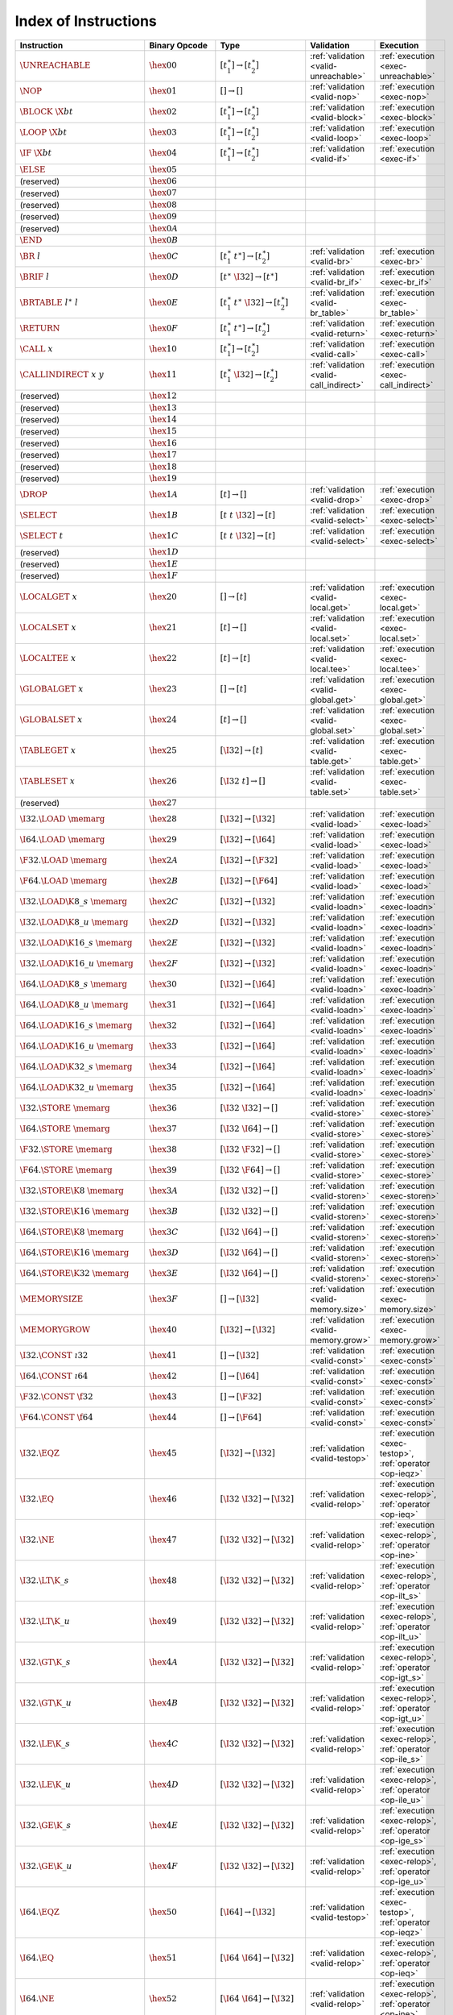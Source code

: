 .. DO NOT EDIT: This file is auto-generated by the gen-index-instructions.py script.

.. index:: instruction
.. _index-instr:

Index of Instructions
---------------------

=========================================  =========================  =============================================  =======================================  ===============================================================
Instruction                                Binary Opcode              Type                                           Validation                               Execution                                                      
=========================================  =========================  =============================================  =======================================  ===============================================================
:math:`\UNREACHABLE`                       :math:`\hex{00}`           :math:`[t_1^\ast] \to [t_2^\ast]`              :ref:`validation <valid-unreachable>`    :ref:`execution <exec-unreachable>`                            
:math:`\NOP`                               :math:`\hex{01}`           :math:`[] \to []`                              :ref:`validation <valid-nop>`            :ref:`execution <exec-nop>`                                    
:math:`\BLOCK~\X{bt}`                      :math:`\hex{02}`           :math:`[t_1^\ast] \to [t_2^\ast]`              :ref:`validation <valid-block>`          :ref:`execution <exec-block>`                                  
:math:`\LOOP~\X{bt}`                       :math:`\hex{03}`           :math:`[t_1^\ast] \to [t_2^\ast]`              :ref:`validation <valid-loop>`           :ref:`execution <exec-loop>`                                   
:math:`\IF~\X{bt}`                         :math:`\hex{04}`           :math:`[t_1^\ast] \to [t_2^\ast]`              :ref:`validation <valid-if>`             :ref:`execution <exec-if>`                                     
:math:`\ELSE`                              :math:`\hex{05}`                                                                                                                                                                  
(reserved)                                 :math:`\hex{06}`                                                                                                                                                                  
(reserved)                                 :math:`\hex{07}`                                                                                                                                                                  
(reserved)                                 :math:`\hex{08}`                                                                                                                                                                  
(reserved)                                 :math:`\hex{09}`                                                                                                                                                                  
(reserved)                                 :math:`\hex{0A}`                                                                                                                                                                  
:math:`\END`                               :math:`\hex{0B}`                                                                                                                                                                  
:math:`\BR~l`                              :math:`\hex{0C}`           :math:`[t_1^\ast~t^\ast] \to [t_2^\ast]`       :ref:`validation <valid-br>`             :ref:`execution <exec-br>`                                     
:math:`\BRIF~l`                            :math:`\hex{0D}`           :math:`[t^\ast~\I32] \to [t^\ast]`             :ref:`validation <valid-br_if>`          :ref:`execution <exec-br_if>`                                  
:math:`\BRTABLE~l^\ast~l`                  :math:`\hex{0E}`           :math:`[t_1^\ast~t^\ast~\I32] \to [t_2^\ast]`  :ref:`validation <valid-br_table>`       :ref:`execution <exec-br_table>`                               
:math:`\RETURN`                            :math:`\hex{0F}`           :math:`[t_1^\ast~t^\ast] \to [t_2^\ast]`       :ref:`validation <valid-return>`         :ref:`execution <exec-return>`                                 
:math:`\CALL~x`                            :math:`\hex{10}`           :math:`[t_1^\ast] \to [t_2^\ast]`              :ref:`validation <valid-call>`           :ref:`execution <exec-call>`                                   
:math:`\CALLINDIRECT~x~y`                  :math:`\hex{11}`           :math:`[t_1^\ast~\I32] \to [t_2^\ast]`         :ref:`validation <valid-call_indirect>`  :ref:`execution <exec-call_indirect>`                          
(reserved)                                 :math:`\hex{12}`                                                                                                                                                                  
(reserved)                                 :math:`\hex{13}`                                                                                                                                                                  
(reserved)                                 :math:`\hex{14}`                                                                                                                                                                  
(reserved)                                 :math:`\hex{15}`                                                                                                                                                                  
(reserved)                                 :math:`\hex{16}`                                                                                                                                                                  
(reserved)                                 :math:`\hex{17}`                                                                                                                                                                  
(reserved)                                 :math:`\hex{18}`                                                                                                                                                                  
(reserved)                                 :math:`\hex{19}`                                                                                                                                                                  
:math:`\DROP`                              :math:`\hex{1A}`           :math:`[t] \to []`                             :ref:`validation <valid-drop>`           :ref:`execution <exec-drop>`                                   
:math:`\SELECT`                            :math:`\hex{1B}`           :math:`[t~t~\I32] \to [t]`                     :ref:`validation <valid-select>`         :ref:`execution <exec-select>`                                 
:math:`\SELECT~t`                          :math:`\hex{1C}`           :math:`[t~t~\I32] \to [t]`                     :ref:`validation <valid-select>`         :ref:`execution <exec-select>`                                 
(reserved)                                 :math:`\hex{1D}`                                                                                                                                                                  
(reserved)                                 :math:`\hex{1E}`                                                                                                                                                                  
(reserved)                                 :math:`\hex{1F}`                                                                                                                                                                  
:math:`\LOCALGET~x`                        :math:`\hex{20}`           :math:`[] \to [t]`                             :ref:`validation <valid-local.get>`      :ref:`execution <exec-local.get>`                              
:math:`\LOCALSET~x`                        :math:`\hex{21}`           :math:`[t] \to []`                             :ref:`validation <valid-local.set>`      :ref:`execution <exec-local.set>`                              
:math:`\LOCALTEE~x`                        :math:`\hex{22}`           :math:`[t] \to [t]`                            :ref:`validation <valid-local.tee>`      :ref:`execution <exec-local.tee>`                              
:math:`\GLOBALGET~x`                       :math:`\hex{23}`           :math:`[] \to [t]`                             :ref:`validation <valid-global.get>`     :ref:`execution <exec-global.get>`                             
:math:`\GLOBALSET~x`                       :math:`\hex{24}`           :math:`[t] \to []`                             :ref:`validation <valid-global.set>`     :ref:`execution <exec-global.set>`                             
:math:`\TABLEGET~x`                        :math:`\hex{25}`           :math:`[\I32] \to [t]`                         :ref:`validation <valid-table.get>`      :ref:`execution <exec-table.get>`                              
:math:`\TABLESET~x`                        :math:`\hex{26}`           :math:`[\I32~t] \to []`                        :ref:`validation <valid-table.set>`      :ref:`execution <exec-table.set>`                              
(reserved)                                 :math:`\hex{27}`                                                                                                                                                                  
:math:`\I32.\LOAD~\memarg`                 :math:`\hex{28}`           :math:`[\I32] \to [\I32]`                      :ref:`validation <valid-load>`           :ref:`execution <exec-load>`                                   
:math:`\I64.\LOAD~\memarg`                 :math:`\hex{29}`           :math:`[\I32] \to [\I64]`                      :ref:`validation <valid-load>`           :ref:`execution <exec-load>`                                   
:math:`\F32.\LOAD~\memarg`                 :math:`\hex{2A}`           :math:`[\I32] \to [\F32]`                      :ref:`validation <valid-load>`           :ref:`execution <exec-load>`                                   
:math:`\F64.\LOAD~\memarg`                 :math:`\hex{2B}`           :math:`[\I32] \to [\F64]`                      :ref:`validation <valid-load>`           :ref:`execution <exec-load>`                                   
:math:`\I32.\LOAD\K{8\_s}~\memarg`         :math:`\hex{2C}`           :math:`[\I32] \to [\I32]`                      :ref:`validation <valid-loadn>`          :ref:`execution <exec-loadn>`                                  
:math:`\I32.\LOAD\K{8\_u}~\memarg`         :math:`\hex{2D}`           :math:`[\I32] \to [\I32]`                      :ref:`validation <valid-loadn>`          :ref:`execution <exec-loadn>`                                  
:math:`\I32.\LOAD\K{16\_s}~\memarg`        :math:`\hex{2E}`           :math:`[\I32] \to [\I32]`                      :ref:`validation <valid-loadn>`          :ref:`execution <exec-loadn>`                                  
:math:`\I32.\LOAD\K{16\_u}~\memarg`        :math:`\hex{2F}`           :math:`[\I32] \to [\I32]`                      :ref:`validation <valid-loadn>`          :ref:`execution <exec-loadn>`                                  
:math:`\I64.\LOAD\K{8\_s}~\memarg`         :math:`\hex{30}`           :math:`[\I32] \to [\I64]`                      :ref:`validation <valid-loadn>`          :ref:`execution <exec-loadn>`                                  
:math:`\I64.\LOAD\K{8\_u}~\memarg`         :math:`\hex{31}`           :math:`[\I32] \to [\I64]`                      :ref:`validation <valid-loadn>`          :ref:`execution <exec-loadn>`                                  
:math:`\I64.\LOAD\K{16\_s}~\memarg`        :math:`\hex{32}`           :math:`[\I32] \to [\I64]`                      :ref:`validation <valid-loadn>`          :ref:`execution <exec-loadn>`                                  
:math:`\I64.\LOAD\K{16\_u}~\memarg`        :math:`\hex{33}`           :math:`[\I32] \to [\I64]`                      :ref:`validation <valid-loadn>`          :ref:`execution <exec-loadn>`                                  
:math:`\I64.\LOAD\K{32\_s}~\memarg`        :math:`\hex{34}`           :math:`[\I32] \to [\I64]`                      :ref:`validation <valid-loadn>`          :ref:`execution <exec-loadn>`                                  
:math:`\I64.\LOAD\K{32\_u}~\memarg`        :math:`\hex{35}`           :math:`[\I32] \to [\I64]`                      :ref:`validation <valid-loadn>`          :ref:`execution <exec-loadn>`                                  
:math:`\I32.\STORE~\memarg`                :math:`\hex{36}`           :math:`[\I32~\I32] \to []`                     :ref:`validation <valid-store>`          :ref:`execution <exec-store>`                                  
:math:`\I64.\STORE~\memarg`                :math:`\hex{37}`           :math:`[\I32~\I64] \to []`                     :ref:`validation <valid-store>`          :ref:`execution <exec-store>`                                  
:math:`\F32.\STORE~\memarg`                :math:`\hex{38}`           :math:`[\I32~\F32] \to []`                     :ref:`validation <valid-store>`          :ref:`execution <exec-store>`                                  
:math:`\F64.\STORE~\memarg`                :math:`\hex{39}`           :math:`[\I32~\F64] \to []`                     :ref:`validation <valid-store>`          :ref:`execution <exec-store>`                                  
:math:`\I32.\STORE\K{8}~\memarg`           :math:`\hex{3A}`           :math:`[\I32~\I32] \to []`                     :ref:`validation <valid-storen>`         :ref:`execution <exec-storen>`                                 
:math:`\I32.\STORE\K{16}~\memarg`          :math:`\hex{3B}`           :math:`[\I32~\I32] \to []`                     :ref:`validation <valid-storen>`         :ref:`execution <exec-storen>`                                 
:math:`\I64.\STORE\K{8}~\memarg`           :math:`\hex{3C}`           :math:`[\I32~\I64] \to []`                     :ref:`validation <valid-storen>`         :ref:`execution <exec-storen>`                                 
:math:`\I64.\STORE\K{16}~\memarg`          :math:`\hex{3D}`           :math:`[\I32~\I64] \to []`                     :ref:`validation <valid-storen>`         :ref:`execution <exec-storen>`                                 
:math:`\I64.\STORE\K{32}~\memarg`          :math:`\hex{3E}`           :math:`[\I32~\I64] \to []`                     :ref:`validation <valid-storen>`         :ref:`execution <exec-storen>`                                 
:math:`\MEMORYSIZE`                        :math:`\hex{3F}`           :math:`[] \to [\I32]`                          :ref:`validation <valid-memory.size>`    :ref:`execution <exec-memory.size>`                            
:math:`\MEMORYGROW`                        :math:`\hex{40}`           :math:`[\I32] \to [\I32]`                      :ref:`validation <valid-memory.grow>`    :ref:`execution <exec-memory.grow>`                            
:math:`\I32.\CONST~\i32`                   :math:`\hex{41}`           :math:`[] \to [\I32]`                          :ref:`validation <valid-const>`          :ref:`execution <exec-const>`                                  
:math:`\I64.\CONST~\i64`                   :math:`\hex{42}`           :math:`[] \to [\I64]`                          :ref:`validation <valid-const>`          :ref:`execution <exec-const>`                                  
:math:`\F32.\CONST~\f32`                   :math:`\hex{43}`           :math:`[] \to [\F32]`                          :ref:`validation <valid-const>`          :ref:`execution <exec-const>`                                  
:math:`\F64.\CONST~\f64`                   :math:`\hex{44}`           :math:`[] \to [\F64]`                          :ref:`validation <valid-const>`          :ref:`execution <exec-const>`                                  
:math:`\I32.\EQZ`                          :math:`\hex{45}`           :math:`[\I32] \to [\I32]`                      :ref:`validation <valid-testop>`         :ref:`execution <exec-testop>`, :ref:`operator <op-ieqz>`      
:math:`\I32.\EQ`                           :math:`\hex{46}`           :math:`[\I32~\I32] \to [\I32]`                 :ref:`validation <valid-relop>`          :ref:`execution <exec-relop>`, :ref:`operator <op-ieq>`        
:math:`\I32.\NE`                           :math:`\hex{47}`           :math:`[\I32~\I32] \to [\I32]`                 :ref:`validation <valid-relop>`          :ref:`execution <exec-relop>`, :ref:`operator <op-ine>`        
:math:`\I32.\LT\K{\_s}`                    :math:`\hex{48}`           :math:`[\I32~\I32] \to [\I32]`                 :ref:`validation <valid-relop>`          :ref:`execution <exec-relop>`, :ref:`operator <op-ilt_s>`      
:math:`\I32.\LT\K{\_u}`                    :math:`\hex{49}`           :math:`[\I32~\I32] \to [\I32]`                 :ref:`validation <valid-relop>`          :ref:`execution <exec-relop>`, :ref:`operator <op-ilt_u>`      
:math:`\I32.\GT\K{\_s}`                    :math:`\hex{4A}`           :math:`[\I32~\I32] \to [\I32]`                 :ref:`validation <valid-relop>`          :ref:`execution <exec-relop>`, :ref:`operator <op-igt_s>`      
:math:`\I32.\GT\K{\_u}`                    :math:`\hex{4B}`           :math:`[\I32~\I32] \to [\I32]`                 :ref:`validation <valid-relop>`          :ref:`execution <exec-relop>`, :ref:`operator <op-igt_u>`      
:math:`\I32.\LE\K{\_s}`                    :math:`\hex{4C}`           :math:`[\I32~\I32] \to [\I32]`                 :ref:`validation <valid-relop>`          :ref:`execution <exec-relop>`, :ref:`operator <op-ile_s>`      
:math:`\I32.\LE\K{\_u}`                    :math:`\hex{4D}`           :math:`[\I32~\I32] \to [\I32]`                 :ref:`validation <valid-relop>`          :ref:`execution <exec-relop>`, :ref:`operator <op-ile_u>`      
:math:`\I32.\GE\K{\_s}`                    :math:`\hex{4E}`           :math:`[\I32~\I32] \to [\I32]`                 :ref:`validation <valid-relop>`          :ref:`execution <exec-relop>`, :ref:`operator <op-ige_s>`      
:math:`\I32.\GE\K{\_u}`                    :math:`\hex{4F}`           :math:`[\I32~\I32] \to [\I32]`                 :ref:`validation <valid-relop>`          :ref:`execution <exec-relop>`, :ref:`operator <op-ige_u>`      
:math:`\I64.\EQZ`                          :math:`\hex{50}`           :math:`[\I64] \to [\I32]`                      :ref:`validation <valid-testop>`         :ref:`execution <exec-testop>`, :ref:`operator <op-ieqz>`      
:math:`\I64.\EQ`                           :math:`\hex{51}`           :math:`[\I64~\I64] \to [\I32]`                 :ref:`validation <valid-relop>`          :ref:`execution <exec-relop>`, :ref:`operator <op-ieq>`        
:math:`\I64.\NE`                           :math:`\hex{52}`           :math:`[\I64~\I64] \to [\I32]`                 :ref:`validation <valid-relop>`          :ref:`execution <exec-relop>`, :ref:`operator <op-ine>`        
:math:`\I64.\LT\K{\_s}`                    :math:`\hex{53}`           :math:`[\I64~\I64] \to [\I32]`                 :ref:`validation <valid-relop>`          :ref:`execution <exec-relop>`, :ref:`operator <op-ilt_s>`      
:math:`\I64.\LT\K{\_u}`                    :math:`\hex{54}`           :math:`[\I64~\I64] \to [\I32]`                 :ref:`validation <valid-relop>`          :ref:`execution <exec-relop>`, :ref:`operator <op-ilt_u>`      
:math:`\I64.\GT\K{\_s}`                    :math:`\hex{55}`           :math:`[\I64~\I64] \to [\I32]`                 :ref:`validation <valid-relop>`          :ref:`execution <exec-relop>`, :ref:`operator <op-igt_s>`      
:math:`\I64.\GT\K{\_u}`                    :math:`\hex{56}`           :math:`[\I64~\I64] \to [\I32]`                 :ref:`validation <valid-relop>`          :ref:`execution <exec-relop>`, :ref:`operator <op-igt_u>`      
:math:`\I64.\LE\K{\_s}`                    :math:`\hex{57}`           :math:`[\I64~\I64] \to [\I32]`                 :ref:`validation <valid-relop>`          :ref:`execution <exec-relop>`, :ref:`operator <op-ile_s>`      
:math:`\I64.\LE\K{\_u}`                    :math:`\hex{58}`           :math:`[\I64~\I64] \to [\I32]`                 :ref:`validation <valid-relop>`          :ref:`execution <exec-relop>`, :ref:`operator <op-ile_u>`      
:math:`\I64.\GE\K{\_s}`                    :math:`\hex{59}`           :math:`[\I64~\I64] \to [\I32]`                 :ref:`validation <valid-relop>`          :ref:`execution <exec-relop>`, :ref:`operator <op-ige_s>`      
:math:`\I64.\GE\K{\_u}`                    :math:`\hex{5A}`           :math:`[\I64~\I64] \to [\I32]`                 :ref:`validation <valid-relop>`          :ref:`execution <exec-relop>`, :ref:`operator <op-ige_u>`      
:math:`\F32.\EQ`                           :math:`\hex{5B}`           :math:`[\F32~\F32] \to [\I32]`                 :ref:`validation <valid-relop>`          :ref:`execution <exec-relop>`, :ref:`operator <op-feq>`        
:math:`\F32.\NE`                           :math:`\hex{5C}`           :math:`[\F32~\F32] \to [\I32]`                 :ref:`validation <valid-relop>`          :ref:`execution <exec-relop>`, :ref:`operator <op-fne>`        
:math:`\F32.\LT`                           :math:`\hex{5D}`           :math:`[\F32~\F32] \to [\I32]`                 :ref:`validation <valid-relop>`          :ref:`execution <exec-relop>`, :ref:`operator <op-flt>`        
:math:`\F32.\GT`                           :math:`\hex{5E}`           :math:`[\F32~\F32] \to [\I32]`                 :ref:`validation <valid-relop>`          :ref:`execution <exec-relop>`, :ref:`operator <op-fgt>`        
:math:`\F32.\LE`                           :math:`\hex{5F}`           :math:`[\F32~\F32] \to [\I32]`                 :ref:`validation <valid-relop>`          :ref:`execution <exec-relop>`, :ref:`operator <op-fle>`        
:math:`\F32.\GE`                           :math:`\hex{60}`           :math:`[\F32~\F32] \to [\I32]`                 :ref:`validation <valid-relop>`          :ref:`execution <exec-relop>`, :ref:`operator <op-fge>`        
:math:`\F64.\EQ`                           :math:`\hex{61}`           :math:`[\F64~\F64] \to [\I32]`                 :ref:`validation <valid-relop>`          :ref:`execution <exec-relop>`, :ref:`operator <op-feq>`        
:math:`\F64.\NE`                           :math:`\hex{62}`           :math:`[\F64~\F64] \to [\I32]`                 :ref:`validation <valid-relop>`          :ref:`execution <exec-relop>`, :ref:`operator <op-fne>`        
:math:`\F64.\LT`                           :math:`\hex{63}`           :math:`[\F64~\F64] \to [\I32]`                 :ref:`validation <valid-relop>`          :ref:`execution <exec-relop>`, :ref:`operator <op-flt>`        
:math:`\F64.\GT`                           :math:`\hex{64}`           :math:`[\F64~\F64] \to [\I32]`                 :ref:`validation <valid-relop>`          :ref:`execution <exec-relop>`, :ref:`operator <op-fgt>`        
:math:`\F64.\LE`                           :math:`\hex{65}`           :math:`[\F64~\F64] \to [\I32]`                 :ref:`validation <valid-relop>`          :ref:`execution <exec-relop>`, :ref:`operator <op-fle>`        
:math:`\F64.\GE`                           :math:`\hex{66}`           :math:`[\F64~\F64] \to [\I32]`                 :ref:`validation <valid-relop>`          :ref:`execution <exec-relop>`, :ref:`operator <op-fge>`        
:math:`\I32.\CLZ`                          :math:`\hex{67}`           :math:`[\I32] \to [\I32]`                      :ref:`validation <valid-unop>`           :ref:`execution <exec-unop>`, :ref:`operator <op-iclz>`        
:math:`\I32.\CTZ`                          :math:`\hex{68}`           :math:`[\I32] \to [\I32]`                      :ref:`validation <valid-unop>`           :ref:`execution <exec-unop>`, :ref:`operator <op-ictz>`        
:math:`\I32.\POPCNT`                       :math:`\hex{69}`           :math:`[\I32] \to [\I32]`                      :ref:`validation <valid-unop>`           :ref:`execution <exec-unop>`, :ref:`operator <op-ipopcnt>`     
:math:`\I32.\ADD`                          :math:`\hex{6A}`           :math:`[\I32~\I32] \to [\I32]`                 :ref:`validation <valid-binop>`          :ref:`execution <exec-binop>`, :ref:`operator <op-iadd>`       
:math:`\I32.\SUB`                          :math:`\hex{6B}`           :math:`[\I32~\I32] \to [\I32]`                 :ref:`validation <valid-binop>`          :ref:`execution <exec-binop>`, :ref:`operator <op-isub>`       
:math:`\I32.\MUL`                          :math:`\hex{6C}`           :math:`[\I32~\I32] \to [\I32]`                 :ref:`validation <valid-binop>`          :ref:`execution <exec-binop>`, :ref:`operator <op-imul>`       
:math:`\I32.\DIV\K{\_s}`                   :math:`\hex{6D}`           :math:`[\I32~\I32] \to [\I32]`                 :ref:`validation <valid-binop>`          :ref:`execution <exec-binop>`, :ref:`operator <op-idiv_s>`     
:math:`\I32.\DIV\K{\_u}`                   :math:`\hex{6E}`           :math:`[\I32~\I32] \to [\I32]`                 :ref:`validation <valid-binop>`          :ref:`execution <exec-binop>`, :ref:`operator <op-idiv_u>`     
:math:`\I32.\REM\K{\_s}`                   :math:`\hex{6F}`           :math:`[\I32~\I32] \to [\I32]`                 :ref:`validation <valid-binop>`          :ref:`execution <exec-binop>`, :ref:`operator <op-irem_s>`     
:math:`\I32.\REM\K{\_u}`                   :math:`\hex{70}`           :math:`[\I32~\I32] \to [\I32]`                 :ref:`validation <valid-binop>`          :ref:`execution <exec-binop>`, :ref:`operator <op-irem_u>`     
:math:`\I32.\AND`                          :math:`\hex{71}`           :math:`[\I32~\I32] \to [\I32]`                 :ref:`validation <valid-binop>`          :ref:`execution <exec-binop>`, :ref:`operator <op-iand>`       
:math:`\I32.\OR`                           :math:`\hex{72}`           :math:`[\I32~\I32] \to [\I32]`                 :ref:`validation <valid-binop>`          :ref:`execution <exec-binop>`, :ref:`operator <op-ior>`        
:math:`\I32.\XOR`                          :math:`\hex{73}`           :math:`[\I32~\I32] \to [\I32]`                 :ref:`validation <valid-binop>`          :ref:`execution <exec-binop>`, :ref:`operator <op-ixor>`       
:math:`\I32.\SHL`                          :math:`\hex{74}`           :math:`[\I32~\I32] \to [\I32]`                 :ref:`validation <valid-binop>`          :ref:`execution <exec-binop>`, :ref:`operator <op-ishl>`       
:math:`\I32.\SHR\K{\_s}`                   :math:`\hex{75}`           :math:`[\I32~\I32] \to [\I32]`                 :ref:`validation <valid-binop>`          :ref:`execution <exec-binop>`, :ref:`operator <op-ishr_s>`     
:math:`\I32.\SHR\K{\_u}`                   :math:`\hex{76}`           :math:`[\I32~\I32] \to [\I32]`                 :ref:`validation <valid-binop>`          :ref:`execution <exec-binop>`, :ref:`operator <op-ishr_u>`     
:math:`\I32.\ROTL`                         :math:`\hex{77}`           :math:`[\I32~\I32] \to [\I32]`                 :ref:`validation <valid-binop>`          :ref:`execution <exec-binop>`, :ref:`operator <op-irotl>`      
:math:`\I32.\ROTR`                         :math:`\hex{78}`           :math:`[\I32~\I32] \to [\I32]`                 :ref:`validation <valid-binop>`          :ref:`execution <exec-binop>`, :ref:`operator <op-irotr>`      
:math:`\I64.\CLZ`                          :math:`\hex{79}`           :math:`[\I64] \to [\I64]`                      :ref:`validation <valid-unop>`           :ref:`execution <exec-unop>`, :ref:`operator <op-iclz>`        
:math:`\I64.\CTZ`                          :math:`\hex{7A}`           :math:`[\I64] \to [\I64]`                      :ref:`validation <valid-unop>`           :ref:`execution <exec-unop>`, :ref:`operator <op-ictz>`        
:math:`\I64.\POPCNT`                       :math:`\hex{7B}`           :math:`[\I64] \to [\I64]`                      :ref:`validation <valid-unop>`           :ref:`execution <exec-unop>`, :ref:`operator <op-ipopcnt>`     
:math:`\I64.\ADD`                          :math:`\hex{7C}`           :math:`[\I64~\I64] \to [\I64]`                 :ref:`validation <valid-binop>`          :ref:`execution <exec-binop>`, :ref:`operator <op-iadd>`       
:math:`\I64.\SUB`                          :math:`\hex{7D}`           :math:`[\I64~\I64] \to [\I64]`                 :ref:`validation <valid-binop>`          :ref:`execution <exec-binop>`, :ref:`operator <op-isub>`       
:math:`\I64.\MUL`                          :math:`\hex{7E}`           :math:`[\I64~\I64] \to [\I64]`                 :ref:`validation <valid-binop>`          :ref:`execution <exec-binop>`, :ref:`operator <op-imul>`       
:math:`\I64.\DIV\K{\_s}`                   :math:`\hex{7F}`           :math:`[\I64~\I64] \to [\I64]`                 :ref:`validation <valid-binop>`          :ref:`execution <exec-binop>`, :ref:`operator <op-idiv_s>`     
:math:`\I64.\DIV\K{\_u}`                   :math:`\hex{80}`           :math:`[\I64~\I64] \to [\I64]`                 :ref:`validation <valid-binop>`          :ref:`execution <exec-binop>`, :ref:`operator <op-idiv_u>`     
:math:`\I64.\REM\K{\_s}`                   :math:`\hex{81}`           :math:`[\I64~\I64] \to [\I64]`                 :ref:`validation <valid-binop>`          :ref:`execution <exec-binop>`, :ref:`operator <op-irem_s>`     
:math:`\I64.\REM\K{\_u}`                   :math:`\hex{82}`           :math:`[\I64~\I64] \to [\I64]`                 :ref:`validation <valid-binop>`          :ref:`execution <exec-binop>`, :ref:`operator <op-irem_u>`     
:math:`\I64.\AND`                          :math:`\hex{83}`           :math:`[\I64~\I64] \to [\I64]`                 :ref:`validation <valid-binop>`          :ref:`execution <exec-binop>`, :ref:`operator <op-iand>`       
:math:`\I64.\OR`                           :math:`\hex{84}`           :math:`[\I64~\I64] \to [\I64]`                 :ref:`validation <valid-binop>`          :ref:`execution <exec-binop>`, :ref:`operator <op-ior>`        
:math:`\I64.\XOR`                          :math:`\hex{85}`           :math:`[\I64~\I64] \to [\I64]`                 :ref:`validation <valid-binop>`          :ref:`execution <exec-binop>`, :ref:`operator <op-ixor>`       
:math:`\I64.\SHL`                          :math:`\hex{86}`           :math:`[\I64~\I64] \to [\I64]`                 :ref:`validation <valid-binop>`          :ref:`execution <exec-binop>`, :ref:`operator <op-ishl>`       
:math:`\I64.\SHR\K{\_s}`                   :math:`\hex{87}`           :math:`[\I64~\I64] \to [\I64]`                 :ref:`validation <valid-binop>`          :ref:`execution <exec-binop>`, :ref:`operator <op-ishr_s>`     
:math:`\I64.\SHR\K{\_u}`                   :math:`\hex{88}`           :math:`[\I64~\I64] \to [\I64]`                 :ref:`validation <valid-binop>`          :ref:`execution <exec-binop>`, :ref:`operator <op-ishr_u>`     
:math:`\I64.\ROTL`                         :math:`\hex{89}`           :math:`[\I64~\I64] \to [\I64]`                 :ref:`validation <valid-binop>`          :ref:`execution <exec-binop>`, :ref:`operator <op-irotl>`      
:math:`\I64.\ROTR`                         :math:`\hex{8A}`           :math:`[\I64~\I64] \to [\I64]`                 :ref:`validation <valid-binop>`          :ref:`execution <exec-binop>`, :ref:`operator <op-irotr>`      
:math:`\F32.\ABS`                          :math:`\hex{8B}`           :math:`[\F32] \to [\F32]`                      :ref:`validation <valid-unop>`           :ref:`execution <exec-unop>`, :ref:`operator <op-fabs>`        
:math:`\F32.\NEG`                          :math:`\hex{8C}`           :math:`[\F32] \to [\F32]`                      :ref:`validation <valid-unop>`           :ref:`execution <exec-unop>`, :ref:`operator <op-fneg>`        
:math:`\F32.\CEIL`                         :math:`\hex{8D}`           :math:`[\F32] \to [\F32]`                      :ref:`validation <valid-unop>`           :ref:`execution <exec-unop>`, :ref:`operator <op-fceil>`       
:math:`\F32.\FLOOR`                        :math:`\hex{8E}`           :math:`[\F32] \to [\F32]`                      :ref:`validation <valid-unop>`           :ref:`execution <exec-unop>`, :ref:`operator <op-ffloor>`      
:math:`\F32.\TRUNC`                        :math:`\hex{8F}`           :math:`[\F32] \to [\F32]`                      :ref:`validation <valid-unop>`           :ref:`execution <exec-unop>`, :ref:`operator <op-ftrunc>`      
:math:`\F32.\NEAREST`                      :math:`\hex{90}`           :math:`[\F32] \to [\F32]`                      :ref:`validation <valid-unop>`           :ref:`execution <exec-unop>`, :ref:`operator <op-fnearest>`    
:math:`\F32.\SQRT`                         :math:`\hex{91}`           :math:`[\F32] \to [\F32]`                      :ref:`validation <valid-unop>`           :ref:`execution <exec-unop>`, :ref:`operator <op-fsqrt>`       
:math:`\F32.\ADD`                          :math:`\hex{92}`           :math:`[\F32~\F32] \to [\F32]`                 :ref:`validation <valid-binop>`          :ref:`execution <exec-binop>`, :ref:`operator <op-fadd>`       
:math:`\F32.\SUB`                          :math:`\hex{93}`           :math:`[\F32~\F32] \to [\F32]`                 :ref:`validation <valid-binop>`          :ref:`execution <exec-binop>`, :ref:`operator <op-fsub>`       
:math:`\F32.\MUL`                          :math:`\hex{94}`           :math:`[\F32~\F32] \to [\F32]`                 :ref:`validation <valid-binop>`          :ref:`execution <exec-binop>`, :ref:`operator <op-fmul>`       
:math:`\F32.\DIV`                          :math:`\hex{95}`           :math:`[\F32~\F32] \to [\F32]`                 :ref:`validation <valid-binop>`          :ref:`execution <exec-binop>`, :ref:`operator <op-fdiv>`       
:math:`\F32.\FMIN`                         :math:`\hex{96}`           :math:`[\F32~\F32] \to [\F32]`                 :ref:`validation <valid-binop>`          :ref:`execution <exec-binop>`, :ref:`operator <op-fmin>`       
:math:`\F32.\FMAX`                         :math:`\hex{97}`           :math:`[\F32~\F32] \to [\F32]`                 :ref:`validation <valid-binop>`          :ref:`execution <exec-binop>`, :ref:`operator <op-fmax>`       
:math:`\F32.\COPYSIGN`                     :math:`\hex{98}`           :math:`[\F32~\F32] \to [\F32]`                 :ref:`validation <valid-binop>`          :ref:`execution <exec-binop>`, :ref:`operator <op-fcopysign>`  
:math:`\F64.\ABS`                          :math:`\hex{99}`           :math:`[\F64] \to [\F64]`                      :ref:`validation <valid-unop>`           :ref:`execution <exec-unop>`, :ref:`operator <op-fabs>`        
:math:`\F64.\NEG`                          :math:`\hex{9A}`           :math:`[\F64] \to [\F64]`                      :ref:`validation <valid-unop>`           :ref:`execution <exec-unop>`, :ref:`operator <op-fneg>`        
:math:`\F64.\CEIL`                         :math:`\hex{9B}`           :math:`[\F64] \to [\F64]`                      :ref:`validation <valid-unop>`           :ref:`execution <exec-unop>`, :ref:`operator <op-fceil>`       
:math:`\F64.\FLOOR`                        :math:`\hex{9C}`           :math:`[\F64] \to [\F64]`                      :ref:`validation <valid-unop>`           :ref:`execution <exec-unop>`, :ref:`operator <op-ffloor>`      
:math:`\F64.\TRUNC`                        :math:`\hex{9D}`           :math:`[\F64] \to [\F64]`                      :ref:`validation <valid-unop>`           :ref:`execution <exec-unop>`, :ref:`operator <op-ftrunc>`      
:math:`\F64.\NEAREST`                      :math:`\hex{9E}`           :math:`[\F64] \to [\F64]`                      :ref:`validation <valid-unop>`           :ref:`execution <exec-unop>`, :ref:`operator <op-fnearest>`    
:math:`\F64.\SQRT`                         :math:`\hex{9F}`           :math:`[\F64] \to [\F64]`                      :ref:`validation <valid-unop>`           :ref:`execution <exec-unop>`, :ref:`operator <op-fsqrt>`       
:math:`\F64.\ADD`                          :math:`\hex{A0}`           :math:`[\F64~\F64] \to [\F64]`                 :ref:`validation <valid-binop>`          :ref:`execution <exec-binop>`, :ref:`operator <op-fadd>`       
:math:`\F64.\SUB`                          :math:`\hex{A1}`           :math:`[\F64~\F64] \to [\F64]`                 :ref:`validation <valid-binop>`          :ref:`execution <exec-binop>`, :ref:`operator <op-fsub>`       
:math:`\F64.\MUL`                          :math:`\hex{A2}`           :math:`[\F64~\F64] \to [\F64]`                 :ref:`validation <valid-binop>`          :ref:`execution <exec-binop>`, :ref:`operator <op-fmul>`       
:math:`\F64.\DIV`                          :math:`\hex{A3}`           :math:`[\F64~\F64] \to [\F64]`                 :ref:`validation <valid-binop>`          :ref:`execution <exec-binop>`, :ref:`operator <op-fdiv>`       
:math:`\F64.\FMIN`                         :math:`\hex{A4}`           :math:`[\F64~\F64] \to [\F64]`                 :ref:`validation <valid-binop>`          :ref:`execution <exec-binop>`, :ref:`operator <op-fmin>`       
:math:`\F64.\FMAX`                         :math:`\hex{A5}`           :math:`[\F64~\F64] \to [\F64]`                 :ref:`validation <valid-binop>`          :ref:`execution <exec-binop>`, :ref:`operator <op-fmax>`       
:math:`\F64.\COPYSIGN`                     :math:`\hex{A6}`           :math:`[\F64~\F64] \to [\F64]`                 :ref:`validation <valid-binop>`          :ref:`execution <exec-binop>`, :ref:`operator <op-fcopysign>`  
:math:`\I32.\WRAP\K{\_}\I64`               :math:`\hex{A7}`           :math:`[\I64] \to [\I32]`                      :ref:`validation <valid-cvtop>`          :ref:`execution <exec-cvtop>`, :ref:`operator <op-wrap>`       
:math:`\I32.\TRUNC\K{\_}\F32\K{\_s}`       :math:`\hex{A8}`           :math:`[\F32] \to [\I32]`                      :ref:`validation <valid-cvtop>`          :ref:`execution <exec-cvtop>`, :ref:`operator <op-trunc_s>`    
:math:`\I32.\TRUNC\K{\_}\F32\K{\_u}`       :math:`\hex{A9}`           :math:`[\F32] \to [\I32]`                      :ref:`validation <valid-cvtop>`          :ref:`execution <exec-cvtop>`, :ref:`operator <op-trunc_u>`    
:math:`\I32.\TRUNC\K{\_}\F64\K{\_s}`       :math:`\hex{AA}`           :math:`[\F64] \to [\I32]`                      :ref:`validation <valid-cvtop>`          :ref:`execution <exec-cvtop>`, :ref:`operator <op-trunc_s>`    
:math:`\I32.\TRUNC\K{\_}\F64\K{\_u}`       :math:`\hex{AB}`           :math:`[\F64] \to [\I32]`                      :ref:`validation <valid-cvtop>`          :ref:`execution <exec-cvtop>`, :ref:`operator <op-trunc_u>`    
:math:`\I64.\EXTEND\K{\_}\I32\K{\_s}`      :math:`\hex{AC}`           :math:`[\I32] \to [\I64]`                      :ref:`validation <valid-cvtop>`          :ref:`execution <exec-cvtop>`, :ref:`operator <op-extend_s>`   
:math:`\I64.\EXTEND\K{\_}\I32\K{\_u}`      :math:`\hex{AD}`           :math:`[\I32] \to [\I64]`                      :ref:`validation <valid-cvtop>`          :ref:`execution <exec-cvtop>`, :ref:`operator <op-extend_u>`   
:math:`\I64.\TRUNC\K{\_}\F32\K{\_s}`       :math:`\hex{AE}`           :math:`[\F32] \to [\I64]`                      :ref:`validation <valid-cvtop>`          :ref:`execution <exec-cvtop>`, :ref:`operator <op-trunc_s>`    
:math:`\I64.\TRUNC\K{\_}\F32\K{\_u}`       :math:`\hex{AF}`           :math:`[\F32] \to [\I64]`                      :ref:`validation <valid-cvtop>`          :ref:`execution <exec-cvtop>`, :ref:`operator <op-trunc_u>`    
:math:`\I64.\TRUNC\K{\_}\F64\K{\_s}`       :math:`\hex{B0}`           :math:`[\F64] \to [\I64]`                      :ref:`validation <valid-cvtop>`          :ref:`execution <exec-cvtop>`, :ref:`operator <op-trunc_s>`    
:math:`\I64.\TRUNC\K{\_}\F64\K{\_u}`       :math:`\hex{B1}`           :math:`[\F64] \to [\I64]`                      :ref:`validation <valid-cvtop>`          :ref:`execution <exec-cvtop>`, :ref:`operator <op-trunc_u>`    
:math:`\F32.\CONVERT\K{\_}\I32\K{\_s}`     :math:`\hex{B2}`           :math:`[\I32] \to [\F32]`                      :ref:`validation <valid-cvtop>`          :ref:`execution <exec-cvtop>`, :ref:`operator <op-convert_s>`  
:math:`\F32.\CONVERT\K{\_}\I32\K{\_u}`     :math:`\hex{B3}`           :math:`[\I32] \to [\F32]`                      :ref:`validation <valid-cvtop>`          :ref:`execution <exec-cvtop>`, :ref:`operator <op-convert_u>`  
:math:`\F32.\CONVERT\K{\_}\I64\K{\_s}`     :math:`\hex{B4}`           :math:`[\I64] \to [\F32]`                      :ref:`validation <valid-cvtop>`          :ref:`execution <exec-cvtop>`, :ref:`operator <op-convert_s>`  
:math:`\F32.\CONVERT\K{\_}\I64\K{\_u}`     :math:`\hex{B5}`           :math:`[\I64] \to [\F32]`                      :ref:`validation <valid-cvtop>`          :ref:`execution <exec-cvtop>`, :ref:`operator <op-convert_u>`  
:math:`\F32.\DEMOTE\K{\_}\F64`             :math:`\hex{B6}`           :math:`[\F64] \to [\F32]`                      :ref:`validation <valid-cvtop>`          :ref:`execution <exec-cvtop>`, :ref:`operator <op-demote>`     
:math:`\F64.\CONVERT\K{\_}\I32\K{\_s}`     :math:`\hex{B7}`           :math:`[\I32] \to [\F64]`                      :ref:`validation <valid-cvtop>`          :ref:`execution <exec-cvtop>`, :ref:`operator <op-convert_s>`  
:math:`\F64.\CONVERT\K{\_}\I32\K{\_u}`     :math:`\hex{B8}`           :math:`[\I32] \to [\F64]`                      :ref:`validation <valid-cvtop>`          :ref:`execution <exec-cvtop>`, :ref:`operator <op-convert_u>`  
:math:`\F64.\CONVERT\K{\_}\I64\K{\_s}`     :math:`\hex{B9}`           :math:`[\I64] \to [\F64]`                      :ref:`validation <valid-cvtop>`          :ref:`execution <exec-cvtop>`, :ref:`operator <op-convert_s>`  
:math:`\F64.\CONVERT\K{\_}\I64\K{\_u}`     :math:`\hex{BA}`           :math:`[\I64] \to [\F64]`                      :ref:`validation <valid-cvtop>`          :ref:`execution <exec-cvtop>`, :ref:`operator <op-convert_u>`  
:math:`\F64.\PROMOTE\K{\_}\F32`            :math:`\hex{BB}`           :math:`[\F32] \to [\F64]`                      :ref:`validation <valid-cvtop>`          :ref:`execution <exec-cvtop>`, :ref:`operator <op-promote>`    
:math:`\I32.\REINTERPRET\K{\_}\F32`        :math:`\hex{BC}`           :math:`[\F32] \to [\I32]`                      :ref:`validation <valid-cvtop>`          :ref:`execution <exec-cvtop>`, :ref:`operator <op-reinterpret>`
:math:`\I64.\REINTERPRET\K{\_}\F64`        :math:`\hex{BD}`           :math:`[\F64] \to [\I64]`                      :ref:`validation <valid-cvtop>`          :ref:`execution <exec-cvtop>`, :ref:`operator <op-reinterpret>`
:math:`\F32.\REINTERPRET\K{\_}\I32`        :math:`\hex{BE}`           :math:`[\I32] \to [\F32]`                      :ref:`validation <valid-cvtop>`          :ref:`execution <exec-cvtop>`, :ref:`operator <op-reinterpret>`
:math:`\F64.\REINTERPRET\K{\_}\I64`        :math:`\hex{BF}`           :math:`[\I64] \to [\F64]`                      :ref:`validation <valid-cvtop>`          :ref:`execution <exec-cvtop>`, :ref:`operator <op-reinterpret>`
:math:`\I32.\EXTEND\K{8\_s}`               :math:`\hex{C0}`           :math:`[\I32] \to [\I32]`                      :ref:`validation <valid-unop>`           :ref:`execution <exec-unop>`, :ref:`operator <op-iextendn_s>`  
:math:`\I32.\EXTEND\K{16\_s}`              :math:`\hex{C1}`           :math:`[\I32] \to [\I32]`                      :ref:`validation <valid-unop>`           :ref:`execution <exec-unop>`, :ref:`operator <op-iextendn_s>`  
:math:`\I64.\EXTEND\K{8\_s}`               :math:`\hex{C2}`           :math:`[\I64] \to [\I64]`                      :ref:`validation <valid-unop>`           :ref:`execution <exec-unop>`, :ref:`operator <op-iextendn_s>`  
:math:`\I64.\EXTEND\K{16\_s}`              :math:`\hex{C3}`           :math:`[\I64] \to [\I64]`                      :ref:`validation <valid-unop>`           :ref:`execution <exec-unop>`, :ref:`operator <op-iextendn_s>`  
:math:`\I64.\EXTEND\K{32\_s}`              :math:`\hex{C4}`           :math:`[\I64] \to [\I64]`                      :ref:`validation <valid-unop>`           :ref:`execution <exec-unop>`, :ref:`operator <op-iextendn_s>`  
(reserved)                                 :math:`\hex{C5}`                                                                                                                                                                  
(reserved)                                 :math:`\hex{C6}`                                                                                                                                                                  
(reserved)                                 :math:`\hex{C7}`                                                                                                                                                                  
(reserved)                                 :math:`\hex{C8}`                                                                                                                                                                  
(reserved)                                 :math:`\hex{C9}`                                                                                                                                                                  
(reserved)                                 :math:`\hex{CA}`                                                                                                                                                                  
(reserved)                                 :math:`\hex{CB}`                                                                                                                                                                  
(reserved)                                 :math:`\hex{CC}`                                                                                                                                                                  
(reserved)                                 :math:`\hex{CD}`                                                                                                                                                                  
(reserved)                                 :math:`\hex{CE}`                                                                                                                                                                  
(reserved)                                 :math:`\hex{CF}`                                                                                                                                                                  
:math:`\REFNULL~t`                         :math:`\hex{D0}`           :math:`[] \to [t]`                             :ref:`validation <valid-ref.null>`       :ref:`execution <exec-ref.null>`                               
:math:`\REFISNULL`                         :math:`\hex{D1}`           :math:`[t] \to [\I32]`                         :ref:`validation <valid-ref.is_null>`    :ref:`execution <exec-ref.is_null>`                            
:math:`\REFFUNC~x`                         :math:`\hex{D2}`           :math:`[] \to [\FUNCREF]`                      :ref:`validation <valid-ref.func>`       :ref:`execution <exec-ref.func>`                               
(reserved)                                 :math:`\hex{D3}`                                                                                                                                                                  
(reserved)                                 :math:`\hex{D4}`                                                                                                                                                                  
(reserved)                                 :math:`\hex{D5}`                                                                                                                                                                  
(reserved)                                 :math:`\hex{D6}`                                                                                                                                                                  
(reserved)                                 :math:`\hex{D7}`                                                                                                                                                                  
(reserved)                                 :math:`\hex{D8}`                                                                                                                                                                  
(reserved)                                 :math:`\hex{D9}`                                                                                                                                                                  
(reserved)                                 :math:`\hex{DA}`                                                                                                                                                                  
(reserved)                                 :math:`\hex{DB}`                                                                                                                                                                  
(reserved)                                 :math:`\hex{DC}`                                                                                                                                                                  
(reserved)                                 :math:`\hex{DD}`                                                                                                                                                                  
(reserved)                                 :math:`\hex{DE}`                                                                                                                                                                  
(reserved)                                 :math:`\hex{DF}`                                                                                                                                                                  
(reserved)                                 :math:`\hex{E0}`                                                                                                                                                                  
(reserved)                                 :math:`\hex{E1}`                                                                                                                                                                  
(reserved)                                 :math:`\hex{E2}`                                                                                                                                                                  
(reserved)                                 :math:`\hex{E3}`                                                                                                                                                                  
(reserved)                                 :math:`\hex{E4}`                                                                                                                                                                  
(reserved)                                 :math:`\hex{E5}`                                                                                                                                                                  
(reserved)                                 :math:`\hex{E6}`                                                                                                                                                                  
(reserved)                                 :math:`\hex{E7}`                                                                                                                                                                  
(reserved)                                 :math:`\hex{E8}`                                                                                                                                                                  
(reserved)                                 :math:`\hex{E9}`                                                                                                                                                                  
(reserved)                                 :math:`\hex{EA}`                                                                                                                                                                  
(reserved)                                 :math:`\hex{EB}`                                                                                                                                                                  
(reserved)                                 :math:`\hex{EC}`                                                                                                                                                                  
(reserved)                                 :math:`\hex{ED}`                                                                                                                                                                  
(reserved)                                 :math:`\hex{EE}`                                                                                                                                                                  
(reserved)                                 :math:`\hex{EF}`                                                                                                                                                                  
(reserved)                                 :math:`\hex{F0}`                                                                                                                                                                  
(reserved)                                 :math:`\hex{F1}`                                                                                                                                                                  
(reserved)                                 :math:`\hex{F2}`                                                                                                                                                                  
(reserved)                                 :math:`\hex{F3}`                                                                                                                                                                  
(reserved)                                 :math:`\hex{F4}`                                                                                                                                                                  
(reserved)                                 :math:`\hex{F5}`                                                                                                                                                                  
(reserved)                                 :math:`\hex{F6}`                                                                                                                                                                  
(reserved)                                 :math:`\hex{F7}`                                                                                                                                                                  
(reserved)                                 :math:`\hex{F8}`                                                                                                                                                                  
(reserved)                                 :math:`\hex{F9}`                                                                                                                                                                  
(reserved)                                 :math:`\hex{FA}`                                                                                                                                                                  
(reserved)                                 :math:`\hex{FB}`                                                                                                                                                                  
:math:`\I32.\TRUNC\K{\_sat\_}\F32\K{\_s}`  :math:`\hex{FC}~\hex{00}`  :math:`[\F32] \to [\I32]`                      :ref:`validation <valid-cvtop>`          :ref:`execution <exec-cvtop>`, :ref:`operator <op-trunc_sat_s>`
:math:`\I32.\TRUNC\K{\_sat\_}\F32\K{\_u}`  :math:`\hex{FC}~\hex{01}`  :math:`[\F32] \to [\I32]`                      :ref:`validation <valid-cvtop>`          :ref:`execution <exec-cvtop>`, :ref:`operator <op-trunc_sat_u>`
:math:`\I32.\TRUNC\K{\_sat\_}\F64\K{\_s}`  :math:`\hex{FC}~\hex{02}`  :math:`[\F64] \to [\I32]`                      :ref:`validation <valid-cvtop>`          :ref:`execution <exec-cvtop>`, :ref:`operator <op-trunc_sat_s>`
:math:`\I32.\TRUNC\K{\_sat\_}\F64\K{\_u}`  :math:`\hex{FC}~\hex{03}`  :math:`[\F64] \to [\I32]`                      :ref:`validation <valid-cvtop>`          :ref:`execution <exec-cvtop>`, :ref:`operator <op-trunc_sat_u>`
:math:`\I64.\TRUNC\K{\_sat\_}\F32\K{\_s}`  :math:`\hex{FC}~\hex{04}`  :math:`[\F32] \to [\I64]`                      :ref:`validation <valid-cvtop>`          :ref:`execution <exec-cvtop>`, :ref:`operator <op-trunc_sat_s>`
:math:`\I64.\TRUNC\K{\_sat\_}\F32\K{\_u}`  :math:`\hex{FC}~\hex{05}`  :math:`[\F32] \to [\I64]`                      :ref:`validation <valid-cvtop>`          :ref:`execution <exec-cvtop>`, :ref:`operator <op-trunc_sat_u>`
:math:`\I64.\TRUNC\K{\_sat}\_\F64\K{\_s}`  :math:`\hex{FC}~\hex{06}`  :math:`[\F64] \to [\I64]`                      :ref:`validation <valid-cvtop>`          :ref:`execution <exec-cvtop>`, :ref:`operator <op-trunc_sat_s>`
:math:`\I64.\TRUNC\K{\_sat\_}\F64\K{\_u}`  :math:`\hex{FC}~\hex{07}`  :math:`[\F64] \to [\I64]`                      :ref:`validation <valid-cvtop>`          :ref:`execution <exec-cvtop>`, :ref:`operator <op-trunc_sat_u>`
:math:`\MEMORYINIT`                        :math:`\hex{FC}~\hex{08}`  :math:`[\I32~\I32~\I32] \to []`                :ref:`validation <valid-memory.init>`    :ref:`execution <exec-memory.init>`                            
:math:`\DATADROP`                          :math:`\hex{FC}~\hex{09}`  :math:`[] \to []`                              :ref:`validation <valid-data.drop>`      :ref:`execution <exec-data.drop>`                              
:math:`\MEMORYCOPY`                        :math:`\hex{FC}~\hex{0A}`  :math:`[\I32~\I32~\I32] \to []`                :ref:`validation <valid-memory.copy>`    :ref:`execution <exec-memory.copy>`                            
:math:`\MEMORYFILL`                        :math:`\hex{FC}~\hex{0B}`  :math:`[\I32~\I32~\I32] \to []`                :ref:`validation <valid-memory.fill>`    :ref:`execution <exec-memory.fill>`                            
:math:`\TABLEINIT`                         :math:`\hex{FC}~\hex{0C}`  :math:`[\I32~\I32~\I32] \to []`                :ref:`validation <valid-table.init>`     :ref:`execution <exec-table.init>`                             
:math:`\ELEMDROP`                          :math:`\hex{FC}~\hex{0D}`  :math:`[] \to []`                              :ref:`validation <valid-elem.drop>`      :ref:`execution <exec-elem.drop>`                              
:math:`\TABLECOPY`                         :math:`\hex{FC}~\hex{0E}`  :math:`[\I32~\I32~\I32] \to []`                :ref:`validation <valid-table.copy>`     :ref:`execution <exec-table.copy>`                             
:math:`\TABLEGROW`                         :math:`\hex{FC}~\hex{0F}`  :math:`[t~\I32] \to []`                        :ref:`validation <valid-table.grow>`     :ref:`execution <exec-table.grow>`                             
:math:`\TABLESIZE`                         :math:`\hex{FC}~\hex{10}`  :math:`[] \to []`                              :ref:`validation <valid-table.size>`     :ref:`execution <exec-table.size>`                             
:math:`\TABLEFILL`                         :math:`\hex{FC}~\hex{11}`  :math:`[\I32~t~\I32] \to []`                   :ref:`validation <valid-table.fill>`     :ref:`execution <exec-table.fill>`                             
=========================================  =========================  =============================================  =======================================  ===============================================================
